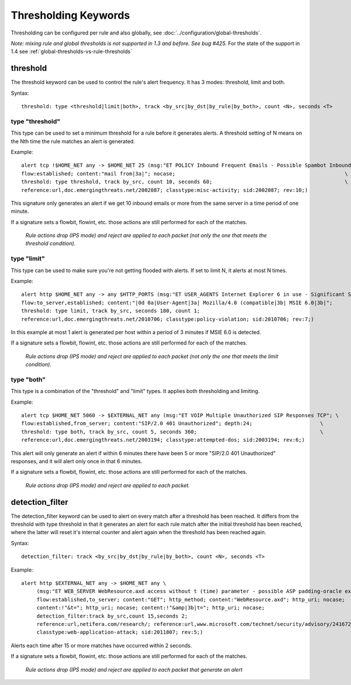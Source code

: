 Thresholding Keywords
=====================

Thresholding can be configured per rule and also globally, see
:doc:`../configuration/global-thresholds`.

*Note: mixing rule and global thresholds is not supported in 1.3 and
before. See bug #425.* For the state of the support in 1.4 see
:ref:`global-thresholds-vs-rule-thresholds`

threshold
---------

The threshold keyword can be used to control the rule's alert
frequency. It has 3 modes: threshold, limit and both.

Syntax::

  threshold: type <threshold|limit|both>, track <by_src|by_dst|by_rule|by_both>, count <N>, seconds <T>

type "threshold"
~~~~~~~~~~~~~~~~

This type can be used to set a minimum threshold for a rule before it
generates alerts. A threshold setting of N means on the Nth time the
rule matches an alert is generated.

Example::

  alert tcp !$HOME_NET any -> $HOME_NET 25 (msg:"ET POLICY Inbound Frequent Emails - Possible Spambot Inbound"; \
  flow:established; content:"mail from|3a|"; nocase;                                                       \
  threshold: type threshold, track by_src, count 10, seconds 60;                                           \
  reference:url,doc.emergingthreats.net/2002087; classtype:misc-activity; sid:2002087; rev:10;)

This signature only generates an alert if we get 10 inbound emails or
more from the same server in a time period of one minute.

If a signature sets a flowbit, flowint, etc. those actions are still
performed for each of the matches.

  *Rule actions drop (IPS mode) and reject are applied to each packet
  (not only the one that meets the threshold condition).*

type "limit"
~~~~~~~~~~~~

This type can be used to make sure you're not getting flooded with
alerts. If set to limit N, it alerts at most N times.

Example::

  alert http $HOME_NET any -> any $HTTP_PORTS (msg:"ET USER_AGENTS Internet Explorer 6 in use - Significant Security Risk"; \
  flow:to_server,established; content:"|0d 0a|User-Agent|3a| Mozilla/4.0 (compatible|3b| MSIE 6.0|3b|";                \
  threshold: type limit, track by_src, seconds 180, count 1;                                                           \
  reference:url,doc.emergingthreats.net/2010706; classtype:policy-violation; sid:2010706; rev:7;)

In this example at most 1 alert is generated per host within a period
of 3 minutes if MSIE 6.0 is detected.

If a signature sets a flowbit, flowint, etc. those actions are still
performed for each of the matches.

  *Rule actions drop (IPS mode) and reject are applied to each packet
  (not only the one that meets the limit condition).*

type "both"
~~~~~~~~~~~

This type is a combination of the "threshold" and "limit" types. It
applies both thresholding and limiting.

Example::

  alert tcp $HOME_NET 5060 -> $EXTERNAL_NET any (msg:"ET VOIP Multiple Unauthorized SIP Responses TCP"; \
  flow:established,from_server; content:"SIP/2.0 401 Unauthorized"; depth:24;                      \
  threshold: type both, track by_src, count 5, seconds 360;                                        \
  reference:url,doc.emergingthreats.net/2003194; classtype:attempted-dos; sid:2003194; rev:6;)

This alert will only generate an alert if within 6 minutes there have
been 5 or more "SIP/2.0 401 Unauthorized" responses, and it will alert
only once in that 6 minutes.

If a signature sets a flowbit, flowint, etc. those actions are still
performed for each of the matches.

  *Rule actions drop (IPS mode) and reject are applied to each packet.*

detection_filter
----------------

The detection_filter keyword can be used to alert on every match after
a threshold has been reached. It differs from the threshold with type
threshold in that it generates an alert for each rule match after the
initial threshold has been reached, where the latter will reset it's
internal counter and alert again when the threshold has been reached
again.

Syntax::

  detection_filter: track <by_src|by_dst|by_rule|by_both>, count <N>, seconds <T>

Example::

  alert http $EXTERNAL_NET any -> $HOME_NET any \
       (msg:"ET WEB_SERVER WebResource.axd access without t (time) parameter - possible ASP padding-oracle exploit"; \
       flow:established,to_server; content:"GET"; http_method; content:"WebResource.axd"; http_uri; nocase;          \
       content:!"&t="; http_uri; nocase; content:!"&amp|3b|t="; http_uri; nocase;                                    \
       detection_filter:track by_src,count 15,seconds 2;                                                             \
       reference:url,netifera.com/research/; reference:url,www.microsoft.com/technet/security/advisory/2416728.mspx; \
       classtype:web-application-attack; sid:2011807; rev:5;)

Alerts each time after 15 or more matches have occurred within 2 seconds.

If a signature sets a flowbit, flowint, etc. those actions are still
performed for each of the matches.

  *Rule actions drop (IPS mode) and reject are applied to each packet
  that generate an alert*
